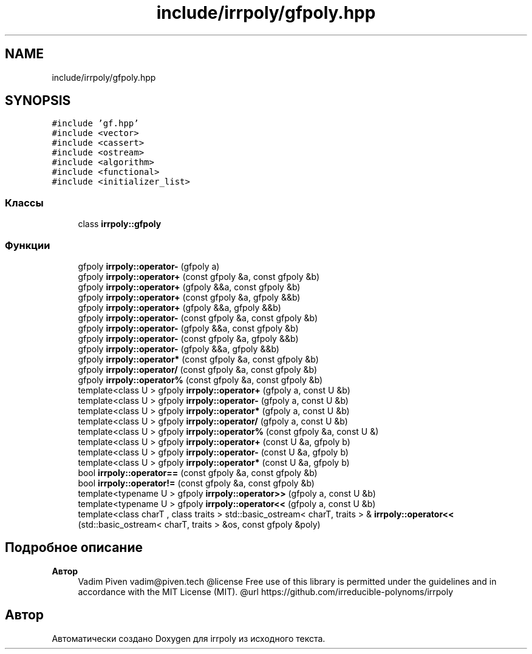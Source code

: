 .TH "include/irrpoly/gfpoly.hpp" 3 "Вс 19 Апр 2020" "Version 3.0.0" "irrpoly" \" -*- nroff -*-
.ad l
.nh
.SH NAME
include/irrpoly/gfpoly.hpp
.SH SYNOPSIS
.br
.PP
\fC#include 'gf\&.hpp'\fP
.br
\fC#include <vector>\fP
.br
\fC#include <cassert>\fP
.br
\fC#include <ostream>\fP
.br
\fC#include <algorithm>\fP
.br
\fC#include <functional>\fP
.br
\fC#include <initializer_list>\fP
.br

.SS "Классы"

.in +1c
.ti -1c
.RI "class \fBirrpoly::gfpoly\fP"
.br
.in -1c
.SS "Функции"

.in +1c
.ti -1c
.RI "gfpoly \fBirrpoly::operator\-\fP (gfpoly a)"
.br
.ti -1c
.RI "gfpoly \fBirrpoly::operator+\fP (const gfpoly &a, const gfpoly &b)"
.br
.ti -1c
.RI "gfpoly \fBirrpoly::operator+\fP (gfpoly &&a, const gfpoly &b)"
.br
.ti -1c
.RI "gfpoly \fBirrpoly::operator+\fP (const gfpoly &a, gfpoly &&b)"
.br
.ti -1c
.RI "gfpoly \fBirrpoly::operator+\fP (gfpoly &&a, gfpoly &&b)"
.br
.ti -1c
.RI "gfpoly \fBirrpoly::operator\-\fP (const gfpoly &a, const gfpoly &b)"
.br
.ti -1c
.RI "gfpoly \fBirrpoly::operator\-\fP (gfpoly &&a, const gfpoly &b)"
.br
.ti -1c
.RI "gfpoly \fBirrpoly::operator\-\fP (const gfpoly &a, gfpoly &&b)"
.br
.ti -1c
.RI "gfpoly \fBirrpoly::operator\-\fP (gfpoly &&a, gfpoly &&b)"
.br
.ti -1c
.RI "gfpoly \fBirrpoly::operator*\fP (const gfpoly &a, const gfpoly &b)"
.br
.ti -1c
.RI "gfpoly \fBirrpoly::operator/\fP (const gfpoly &a, const gfpoly &b)"
.br
.ti -1c
.RI "gfpoly \fBirrpoly::operator%\fP (const gfpoly &a, const gfpoly &b)"
.br
.ti -1c
.RI "template<class U > gfpoly \fBirrpoly::operator+\fP (gfpoly a, const U &b)"
.br
.ti -1c
.RI "template<class U > gfpoly \fBirrpoly::operator\-\fP (gfpoly a, const U &b)"
.br
.ti -1c
.RI "template<class U > gfpoly \fBirrpoly::operator*\fP (gfpoly a, const U &b)"
.br
.ti -1c
.RI "template<class U > gfpoly \fBirrpoly::operator/\fP (gfpoly a, const U &b)"
.br
.ti -1c
.RI "template<class U > gfpoly \fBirrpoly::operator%\fP (const gfpoly &a, const U &)"
.br
.ti -1c
.RI "template<class U > gfpoly \fBirrpoly::operator+\fP (const U &a, gfpoly b)"
.br
.ti -1c
.RI "template<class U > gfpoly \fBirrpoly::operator\-\fP (const U &a, gfpoly b)"
.br
.ti -1c
.RI "template<class U > gfpoly \fBirrpoly::operator*\fP (const U &a, gfpoly b)"
.br
.ti -1c
.RI "bool \fBirrpoly::operator==\fP (const gfpoly &a, const gfpoly &b)"
.br
.ti -1c
.RI "bool \fBirrpoly::operator!=\fP (const gfpoly &a, const gfpoly &b)"
.br
.ti -1c
.RI "template<typename U > gfpoly \fBirrpoly::operator>>\fP (gfpoly a, const U &b)"
.br
.ti -1c
.RI "template<typename U > gfpoly \fBirrpoly::operator<<\fP (gfpoly a, const U &b)"
.br
.ti -1c
.RI "template<class charT , class traits > std::basic_ostream< charT, traits > & \fBirrpoly::operator<<\fP (std::basic_ostream< charT, traits > &os, const gfpoly &poly)"
.br
.in -1c
.SH "Подробное описание"
.PP 

.PP
\fBАвтор\fP
.RS 4
Vadim Piven vadim@piven.tech @license Free use of this library is permitted under the guidelines and in accordance with the MIT License (MIT)\&. @url https://github.com/irreducible-polynoms/irrpoly 
.RE
.PP

.SH "Автор"
.PP 
Автоматически создано Doxygen для irrpoly из исходного текста\&.
